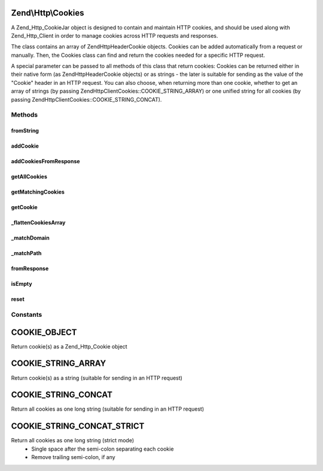 .. Http/Cookies.php generated using docpx on 01/30/13 03:32am


Zend\\Http\\Cookies
===================

A Zend_Http_CookieJar object is designed to contain and maintain HTTP cookies, and should
be used along with Zend_Http_Client in order to manage cookies across HTTP requests and
responses.

The class contains an array of Zend\Http\Header\Cookie objects. Cookies can be added
automatically from a request or manually. Then, the Cookies class can find and return the
cookies needed for a specific HTTP request.

A special parameter can be passed to all methods of this class that return cookies: Cookies
can be returned either in their native form (as Zend\Http\Header\Cookie objects) or as strings -
the later is suitable for sending as the value of the "Cookie" header in an HTTP request.
You can also choose, when returning more than one cookie, whether to get an array of strings
(by passing Zend\Http\Client\Cookies::COOKIE_STRING_ARRAY) or one unified string for all cookies
(by passing Zend\Http\Client\Cookies::COOKIE_STRING_CONCAT).

Methods
+++++++

fromString
----------

.. function:: fromString()


    @static


    :param $string: 

    :rtype: void 



addCookie
---------

.. function:: addCookie()


    Add a cookie to the class. Cookie should be passed either as a Zend\Http\Header\Cookie object
    or as a string - in which case an object is created from the string.

    :param SetCookie|string: 
    :param Uri\Uri|string: Optional reference URI (for domain, path, secure)

    :throws Exception\InvalidArgumentException: 



addCookiesFromResponse
----------------------

.. function:: addCookiesFromResponse()


    Parse an HTTP response, adding all the cookies set in that response

    :param Response: 
    :param Uri\Uri|string: Requested URI



getAllCookies
-------------

.. function:: getAllCookies()


    Get all cookies in the cookie jar as an array

    :param int: Whether to return cookies as objects of \Zend\Http\Header\SetCookie or as strings

    :rtype: array|string 



getMatchingCookies
------------------

.. function:: getMatchingCookies()


    Return an array of all cookies matching a specific request according to the request URI,
    whether session cookies should be sent or not, and the time to consider as "now" when
    checking cookie expiry time.

    :param string|Uri\Uri: URI to check against (secure, domain, path)
    :param bool: Whether to send session cookies
    :param int: Whether to return cookies as objects of \Zend\Http\Header\Cookie or as strings
    :param int: Override the current time when checking for expiry time

    :throws Exception\InvalidArgumentException: if invalid URI specified

    :rtype: array|string 



getCookie
---------

.. function:: getCookie()


    Get a specific cookie according to a URI and name

    :param Uri\Uri|string: The uri (domain and path) to match
    :param string: The cookie's name
    :param int: Whether to return cookies as objects of \Zend\Http\Header\SetCookie or as strings

    :throws Exception\InvalidArgumentException: if invalid URI specified or invalid $retAs value

    :rtype: SetCookie|string 



_flattenCookiesArray
--------------------

.. function:: _flattenCookiesArray()


    Helper function to recursively flatten an array. Should be used when exporting the
    cookies array (or parts of it)

    :param \Zend\Http\Header\SetCookie|array: 
    :param int: What value to return

    :rtype: array|string 



_matchDomain
------------

.. function:: _matchDomain()


    Return a subset of the cookies array matching a specific domain

    :param string: 

    :rtype: array 



_matchPath
----------

.. function:: _matchPath()


    Return a subset of a domain-matching cookies that also match a specified path

    :param array: 
    :param string: 

    :rtype: array 



fromResponse
------------

.. function:: fromResponse()


    Create a new Cookies object and automatically load into it all the
    cookies set in an Http_Response object. If $uri is set, it will be
    considered as the requested URI for setting default domain and path
    of the cookie.

    :param Response: HTTP Response object
    :param Uri\Uri|string: The requested URI

    :rtype: Cookies 

    :todo:  



isEmpty
-------

.. function:: isEmpty()


    Tells if the array of cookies is empty

    :rtype: bool 



reset
-----

.. function:: reset()


    Empties the cookieJar of any cookie

    :rtype: Cookies 





Constants
+++++++++

COOKIE_OBJECT
=============

Return cookie(s) as a Zend_Http_Cookie object

COOKIE_STRING_ARRAY
===================

Return cookie(s) as a string (suitable for sending in an HTTP request)

COOKIE_STRING_CONCAT
====================

Return all cookies as one long string (suitable for sending in an HTTP request)

COOKIE_STRING_CONCAT_STRICT
===========================

Return all cookies as one long string (strict mode)
 - Single space after the semi-colon separating each cookie
 - Remove trailing semi-colon, if any


